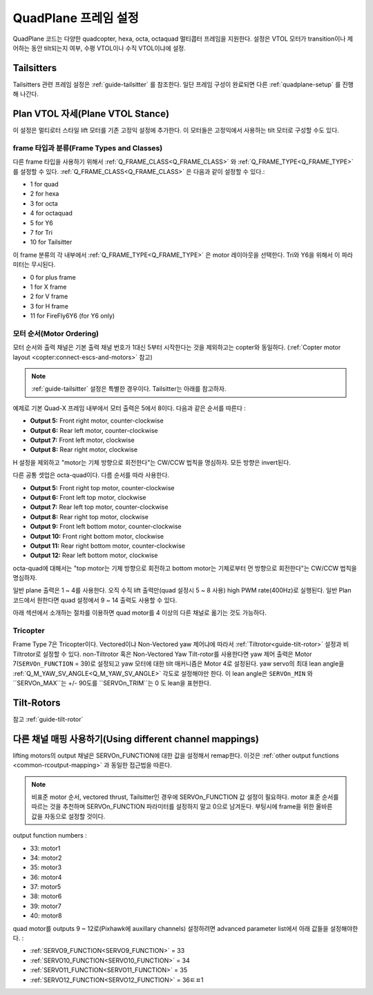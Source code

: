 .. _quadplane-frame-setup:

=====================
QuadPlane 프레임 설정
=====================

QuadPlane 코드는 다양한 quadcopter, hexa, octa, octaquad 멀티콥터 프레임을 지원한다. 설정은 VTOL 모터가 transition이나 제어하는 동안 tilt되는지 여부, 수평 VTOL이나 수직 VTOL이냐에 설정.


Tailsitters
===========

Tailsitters 관련 프레임 설정은 :ref:`guide-tailsitter` 를 참조한다. 일단 프레임 구성이 완료되면 다른 :ref:`quadplane-setup` 를 진행해 나간다. 

Plan VTOL 자세(Plane VTOL Stance)
=================

이 설정은 멀티로터 스타일 lift 모터를 기존 고정익 설정에 추가한다. 이 모터들은 고정익에서 사용하는 tilt 모터로 구성할 수도 있다.

frame 타입과 분류(Frame Types and Classes)
-----------------------

다른 frame 타입을 사용하기 위해서 :ref:`Q_FRAME_CLASS<Q_FRAME_CLASS>` 와 :ref:`Q_FRAME_TYPE<Q_FRAME_TYPE>` 를 설정할 수 있다. :ref:`Q_FRAME_CLASS<Q_FRAME_CLASS>` 은 다음과 같이 설정할 수 있다.:

-  1 for quad
-  2 for hexa
-  3 for octa
-  4 for octaquad
-  5 for Y6
-  7 for Tri
-  10 for Tailsitter

이 frame 분류의 각 내부에서 :ref:`Q_FRAME_TYPE<Q_FRAME_TYPE>` 은 motor 레이아웃을 선택한다. Tri와 Y6을 위해서 이 파라미터는 무시된다.

-  0 for plus frame
-  1 for X frame
-  2 for V frame
-  3 for H frame
-  11 for FireFly6Y6 (for Y6 only)

모터 순서(Motor Ordering)
--------------

모터 순서와 출력 채널은 기본 출력 채널 번호가 1대신 5부터 시작한다는 것을 제외하고는 copter와 동일하다. (:ref:`Copter motor layout <copter:connect-escs-and-motors>` 참고)

.. note:: :ref:`guide-tailsitter` 설정은 특별한 경우이다. Tailsitter는 아래를 참고하자.

예제로 기본 Quad-X 프레임 내부에서 모터 출력은 5에서 8이다.  다음과 같은 순서를 따른다 :

-  **Output 5:** Front right motor, counter-clockwise
-  **Output 6:** Rear left motor, counter-clockwise
-  **Output 7:** Front left motor, clockwise
-  **Output 8:** Rear right motor, clockwise

H 설정을 제외하고 "motor는 기체 방향으로 회전한다"는 CW/CCW 법칙을 명심하자. 모든 방향은 invert된다.

다른 공통 셋업은 octa-quad이다. 다름 순서를 따라 사용한다.

-  **Output 5:** Front right top motor, counter-clockwise
-  **Output 6:** Front left top motor, clockwise
-  **Output 7:** Rear left top motor, counter-clockwise
-  **Output 8:** Rear right top motor, clockwise
-  **Output 9:** Front left bottom motor, counter-clockwise
-  **Output 10:** Front right bottom motor, clockwise
-  **Output 11:** Rear right bottom motor, counter-clockwise
-  **Output 12:** Rear left bottom motor, clockwise

octa-quad에 대해서는 "top motor는 기체 방향으로 회전하고 bottom motor는 기체로부터 먼 방향으로 회전한다"는 CW/CCW 법칙을 명심하자. 

일반 plane 출력은 1 ~ 4를 사용한다. 오직 수직 lift 출력만(quad 설정시 5 ~ 8 사용) high PWM rate(400Hz)로 실행된다. 일반 Plan 코드에서 원한다면 quad 설정에서 9 ~ 14 출력도 사용할 수 있다.

아래 섹션에서 소개하는 절차를 이용하면 quad motor를 4 이상의 다른 채널로 옮기는 것도 가능하다. 

Tricopter
---------

Frame Type 7은 Tricopter이다. Vectored이냐 Non-Vectored yaw 제어냐에 따라서 :ref:`Tiltrotor<guide-tilt-rotor>` 설정과 비 Tiltrotor로 설정할 수 있다.
non-Tiltrotor 혹은 Non-Vectored Yaw Tilt-rotor를 사용한다면 yaw 제어 출력은 Motor 7(``SERVOn_FUNCTION`` = 39)로 설정되고 yaw 모터에 대한 tilt 매커니즘은 Motor 4로 설정된다. yaw servo의 최대 lean angle을 :ref:`Q_M_YAW_SV_ANGLE<Q_M_YAW_SV_ANGLE>` 각도로 설정해야만 한다. 이 lean angle은 ``SERVOn_MIN`` 와 ``SERVOn_MAX``는 +/- 90도를 ``SERVOn_TRIM``는 0 도 lean을 표현한다.


Tilt-Rotors
===========

참고 :ref:`guide-tilt-rotor`

다른 채널 매핑 사용하기(Using different channel mappings)
================================

lifting motors의 output 채널은 SERVOn_FUNCTION에 대한 값을 설정해서 remap한다. 이것은 :ref:`other output functions <common-rcoutput-mapping>` 과 동일한 접근법을 따른다.

.. note::
   비표준 motor 순서, vectored thrust, Tailsitter인 경우에 SERVOn_FUNCTION 값 설정이 필요하다. motor 표준 순서를 따르는 것을 추천하며 SERVOn_FUNCTION 파라미터를 설정하지 말고 0으로 남겨둔다. 부팅시에 frame을 위한 올바른 값을 자동으로 설정할 것이다.

output function numbers :

-  33: motor1
-  34: motor2
-  35: motor3
-  36: motor4
-  37: motor5
-  38: motor6
-  39: motor7
-  40: motor8

quad motor를 outputs 9 ~ 12로(Pixhawk에 auxillary channels) 설정하려면 advanced parameter list에서 아래 값들을 설정해야한다. :

-  :ref:`SERVO9_FUNCTION<SERVO9_FUNCTION>` = 33
-  :ref:`SERVO10_FUNCTION<SERVO10_FUNCTION>` = 34
-  :ref:`SERVO11_FUNCTION<SERVO11_FUNCTION>` = 35
-  :ref:`SERVO12_FUNCTION<SERVO12_FUNCTION>` = 36ㅌㅍ1

